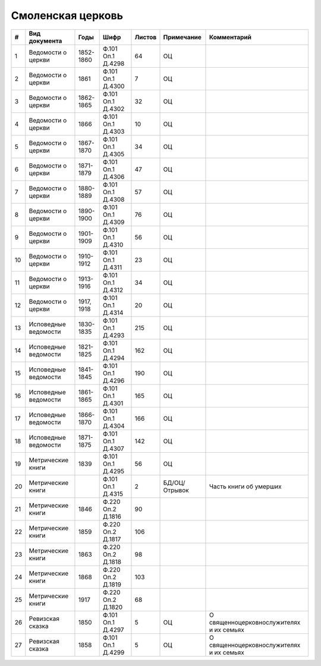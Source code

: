 
.. Church datasheet RST template
.. Autogenerated by cfp-sphinx.py

.. index:: Смоленская церковь

Смоленская церковь
==================

.. list-table::
   :header-rows: 1

   * - #
     - Вид документа
     - Годы
     - Шифр
     - Листов
     - Примечание
     - Комментарий

   * - 1
     - Ведомости о церкви
     - 1852-1860
     - Ф.101 Оп.1 Д.4298
     - 64
     - ОЦ
     - 
   * - 2
     - Ведомости о церкви
     - 1861
     - Ф.101 Оп.1 Д.4300
     - 7
     - ОЦ
     - 
   * - 3
     - Ведомости о церкви
     - 1862-1865
     - Ф.101 Оп.1 Д.4302
     - 32
     - ОЦ
     - 
   * - 4
     - Ведомости о церкви
     - 1866
     - Ф.101 Оп.1 Д.4303
     - 10
     - ОЦ
     - 
   * - 5
     - Ведомости о церкви
     - 1867-1870
     - Ф.101 Оп.1 Д.4305
     - 34
     - ОЦ
     - 
   * - 6
     - Ведомости о церкви
     - 1871-1879
     - Ф.101 Оп.1 Д.4306
     - 47
     - ОЦ
     - 
   * - 7
     - Ведомости о церкви
     - 1880-1889
     - Ф.101 Оп.1 Д.4308
     - 57
     - ОЦ
     - 
   * - 8
     - Ведомости о церкви
     - 1890-1900
     - Ф.101 Оп.1 Д.4309
     - 76
     - ОЦ
     - 
   * - 9
     - Ведомости о церкви
     - 1901-1909
     - Ф.101 Оп.1 Д.4310
     - 56
     - ОЦ
     - 
   * - 10
     - Ведомости о церкви
     - 1910-1912
     - Ф.101 Оп.1 Д.4311
     - 23
     - ОЦ
     - 
   * - 11
     - Ведомости о церкви
     - 1913-1916
     - Ф.101 Оп.1 Д.4312
     - 34
     - ОЦ
     - 
   * - 12
     - Ведомости о церкви
     - 1917, 1918
     - Ф.101 Оп.1 Д.4314
     - 20
     - ОЦ
     - 
   * - 13
     - Исповедные ведомости
     - 1830-1835
     - Ф.101 Оп.1 Д.4293
     - 215
     - ОЦ
     - 
   * - 14
     - Исповедные ведомости
     - 1821-1825
     - Ф.101 Оп.1 Д.4294
     - 162
     - ОЦ
     - 
   * - 15
     - Исповедные ведомости
     - 1841-1845
     - Ф.101 Оп.1 Д.4296
     - 190
     - ОЦ
     - 
   * - 16
     - Исповедные ведомости
     - 1861-1865
     - Ф.101 Оп.1 Д.4301
     - 165
     - ОЦ
     - 
   * - 17
     - Исповедные ведомости
     - 1866-1870
     - Ф.101 Оп.1 Д.4304
     - 166
     - ОЦ
     - 
   * - 18
     - Исповедные ведомости
     - 1871-1875
     - Ф.101 Оп.1 Д.4307
     - 142
     - ОЦ
     - 
   * - 19
     - Метрические книги
     - 1839
     - Ф.101 Оп.1 Д.4295
     - 56
     - ОЦ
     - 
   * - 20
     - Метрические книги
     - 
     - Ф.101 Оп.1 Д.4315
     - 2
     - БД/ОЦ/Отрывок
     - Часть книги об умерших
   * - 21
     - Метрические книги
     - 1846
     - Ф.220 Оп.2 Д.1816
     - 90
     - 
     - 
   * - 22
     - Метрические книги
     - 1859
     - Ф.220 Оп.2 Д.1817
     - 106
     - 
     - 
   * - 23
     - Метрические книги
     - 1863
     - Ф.220 Оп.2 Д.1818
     - 98
     - 
     - 
   * - 24
     - Метрические книги
     - 1868
     - Ф.220 Оп.2 Д.1819
     - 103
     - 
     - 
   * - 25
     - Метрические книги
     - 1917
     - Ф.220 Оп.2 Д.1820
     - 68
     - 
     - 
   * - 26
     - Ревизская сказка
     - 1850
     - Ф.101 Оп.1 Д.4297
     - 5
     - ОЦ
     - О священноцерковнослужителях и их семьях
   * - 27
     - Ревизская сказка
     - 1858
     - Ф.101 Оп.1 Д.4299
     - 5
     - ОЦ
     - О священноцерковнослужителях и их семьях


